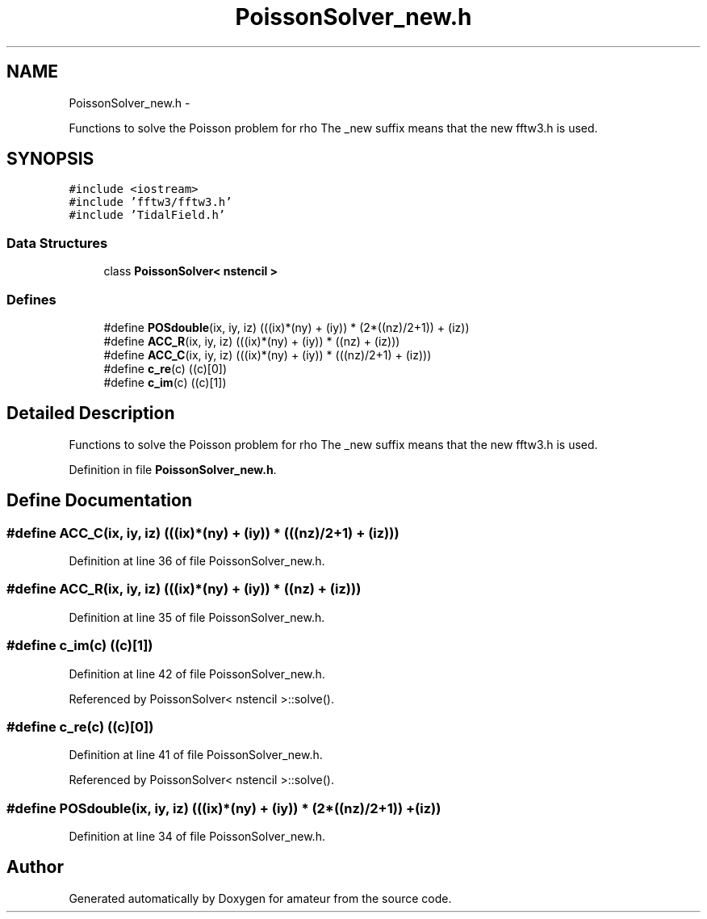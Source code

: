.TH "PoissonSolver_new.h" 3 "10 May 2010" "Version 0.1" "amateur" \" -*- nroff -*-
.ad l
.nh
.SH NAME
PoissonSolver_new.h \- 
.PP
Functions to solve the Poisson problem for rho The _new suffix means that the new fftw3.h is used.  

.SH SYNOPSIS
.br
.PP
\fC#include <iostream>\fP
.br
\fC#include 'fftw3/fftw3.h'\fP
.br
\fC#include 'TidalField.h'\fP
.br

.SS "Data Structures"

.in +1c
.ti -1c
.RI "class \fBPoissonSolver< nstencil >\fP"
.br
.in -1c
.SS "Defines"

.in +1c
.ti -1c
.RI "#define \fBPOSdouble\fP(ix, iy, iz)   (((ix)*(ny) + (iy)) * (2*((nz)/2+1)) + (iz))"
.br
.ti -1c
.RI "#define \fBACC_R\fP(ix, iy, iz)   (((ix)*(ny) + (iy)) * ((nz) + (iz)))"
.br
.ti -1c
.RI "#define \fBACC_C\fP(ix, iy, iz)   (((ix)*(ny) + (iy)) * (((nz)/2+1) + (iz)))"
.br
.ti -1c
.RI "#define \fBc_re\fP(c)   ((c)[0])"
.br
.ti -1c
.RI "#define \fBc_im\fP(c)   ((c)[1])"
.br
.in -1c
.SH "Detailed Description"
.PP 
Functions to solve the Poisson problem for rho The _new suffix means that the new fftw3.h is used. 


.PP
Definition in file \fBPoissonSolver_new.h\fP.
.SH "Define Documentation"
.PP 
.SS "#define ACC_C(ix, iy, iz)   (((ix)*(ny) + (iy)) * (((nz)/2+1) + (iz)))"
.PP
Definition at line 36 of file PoissonSolver_new.h.
.SS "#define ACC_R(ix, iy, iz)   (((ix)*(ny) + (iy)) * ((nz) + (iz)))"
.PP
Definition at line 35 of file PoissonSolver_new.h.
.SS "#define c_im(c)   ((c)[1])"
.PP
Definition at line 42 of file PoissonSolver_new.h.
.PP
Referenced by PoissonSolver< nstencil >::solve().
.SS "#define c_re(c)   ((c)[0])"
.PP
Definition at line 41 of file PoissonSolver_new.h.
.PP
Referenced by PoissonSolver< nstencil >::solve().
.SS "#define POSdouble(ix, iy, iz)   (((ix)*(ny) + (iy)) * (2*((nz)/2+1)) + (iz))"
.PP
Definition at line 34 of file PoissonSolver_new.h.
.SH "Author"
.PP 
Generated automatically by Doxygen for amateur from the source code.
